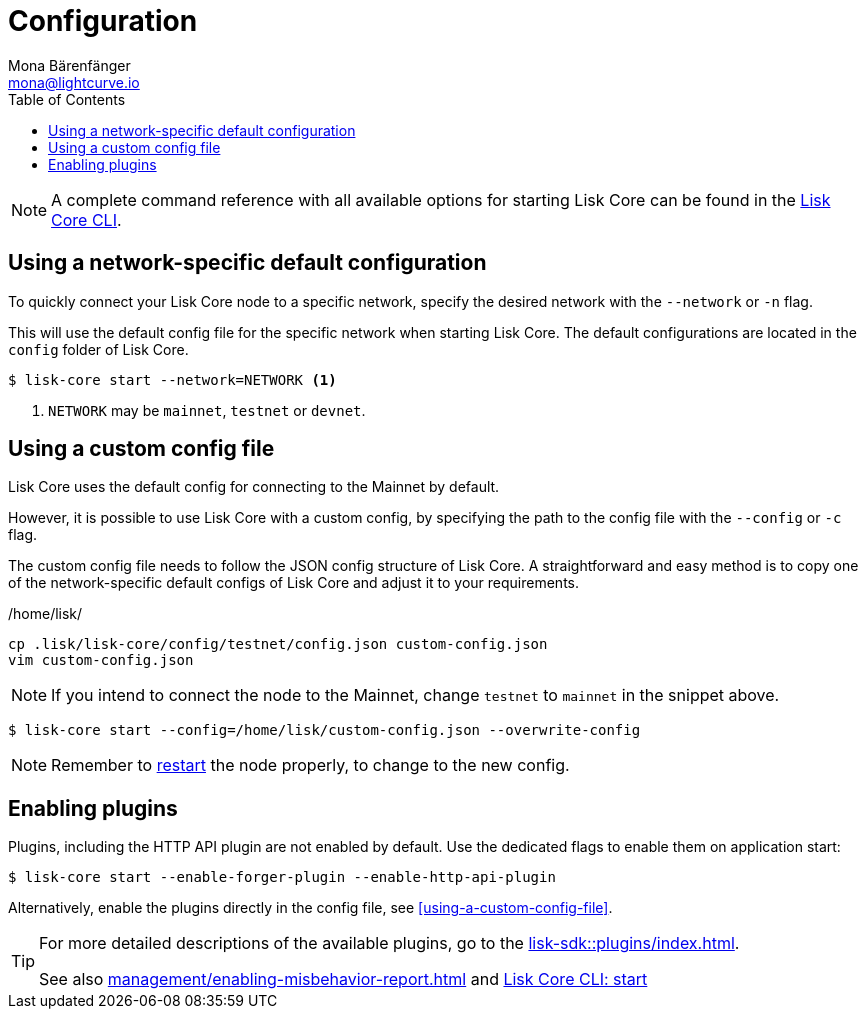= Configuration
Mona Bärenfänger <mona@lightcurve.io>
:description: How to configure Lisk Core, including using custom config files and enabling plugins from the command line.
// Settings
:toc:
:source-highlighter: coderay
:v_sdk: master
// External URLs
// Project URLs
:url_config: reference/cli.adoc
:url_config_clo: reference/cli.adoc#clo
:url_config_start: reference/cli.adoc#start
:url_config_structure: reference/cli.adoc#structure
:url_docker: management/docker.adoc
:url_enable_pom: management/enabling-misbehavior-report.adoc
:url_management_forging: management/forging.adoc
:url_pm2_restart: management/pm2.adoc#refreshing-restarting-lisk-core
:url_source: management/source.adoc
:url_sdk_plugins: lisk-sdk::plugins/index.adoc

NOTE: A complete command reference with all available options for starting Lisk Core can be found in the xref:{url_config_start}[Lisk Core CLI].

== Using a network-specific default configuration

To quickly connect your Lisk Core node to a specific network, specify the desired network with the `--network` or `-n` flag.

This will use the default config file for the specific network when starting Lisk Core.
The default configurations are located in the `config` folder of Lisk Core.

[source,bash]
----
$ lisk-core start --network=NETWORK <1>
----

<1> `NETWORK` may be `mainnet`, `testnet` or `devnet`.

== Using a custom config file

Lisk Core uses the default config for connecting to the Mainnet by default.

However, it is possible to use Lisk Core with a custom config, by specifying the path to the config file with the `--config` or `-c` flag.

The custom config file needs to follow the JSON config structure of Lisk Core.
A straightforward and easy method is to copy one of the network-specific default configs of Lisk Core and adjust it to your requirements.

./home/lisk/
[source,bash]
----
cp .lisk/lisk-core/config/testnet/config.json custom-config.json
vim custom-config.json
----

NOTE: If you intend to connect the node to the Mainnet, change `testnet` to `mainnet` in the snippet above.

[source,bash]
----
$ lisk-core start --config=/home/lisk/custom-config.json --overwrite-config
----

NOTE: Remember to xref:{url_pm2_restart}[restart] the node properly, to change to the new config.

== Enabling plugins

Plugins, including the HTTP API plugin are not enabled by default.
Use the dedicated flags to enable them on application start:

[source,bash]
----
$ lisk-core start --enable-forger-plugin --enable-http-api-plugin
----

Alternatively, enable the plugins directly in the config file, see <<using-a-custom-config-file>>.

[TIP]
====
For more detailed descriptions of the available plugins, go to the xref:{url_sdk_plugins}[].

See also xref:{url_enable_pom}[] and xref:{url_config_start}[Lisk Core CLI: start]
====
////
[IMPORTANT]
====
If you are using the Docker image, Lisk Core is configured in a slightly different manner.
Please go to the xref:{url_docker}[Docker image commands] page to find out more regarding the docker-specific configuration of the Lisk Core.
====

[[network_specific_config]]
== Network-specific config files

The root folder for all configurations is `config/`.
The *default* network is `devnet`.
To connect to another network, specify the `network` when starting the Lisk Core as described in xref:{url_config}[Config reference].
The *network specific configurations* can be found under `config/<network>/config.json`, whereby `<network>` can be any of these values listed below:

* `devnet`
* `betanet`

[IMPORTANT]
====
Do not override any value in the files mentioned above, as the changes will be overwritten everytime the Lisk Core is upgraded.
If a custom configuration is required, use the environment variables or alternatively create your own `.json` file and pass it as xref:{url_config_clo}[command line option].
====


== Custom config file

Only the values required to be overwritten are necessary.
For all other options the pre-defined values will be used as described in the <<order, Config Load Order>> section.

[NOTE]
====
The *Application* and *Commander application* both provide a `config.json`, which can be customized as desired.

For the *Source code*, the config file needs to be created separately and needs to be passed as described below:
====

[tabs]
=====
Application::
+
--
The Lisk Core application provides a custom `config.json` which is stored in the root folder of your Lisk Core installation by default.

For example, if Lisk Core is installed under `~/lisk-beta`, then the config is stored directly in `~/lisk-beta/config.json`.

The updated `config.json` will be used automatically when reloading the node with the following command:

[source,bash]
----
bash lisk.sh reload
----
--
Commander application::
+
--
Lisk Commander provides a custom `config.json` which is stored in the root folder of your Lisk Core instance by default.

For example, if Lisk Core is installed under `~/.lisk/instances/lisk-betanet`, then the config is stored directly in `~/.lisk/instances/lisk-beta/config.json`.

The `config.json` will be used automatically when reloading the node with the following command:

[source,bash]
----
lisk core:restart lisk-betanet
----
--
Source code::
+
--
[source,bash]
----
pm2 stop lisk <1>
LISK_CONFIG_FILE=<CONFIG_PATH> pm2 start lisk <2>
----
<1> Stop Lisk Core in the case whereby it is running.
<2> Replace `<CONFIG_PATH>` with the path to your custom config file.
--
=====
////
